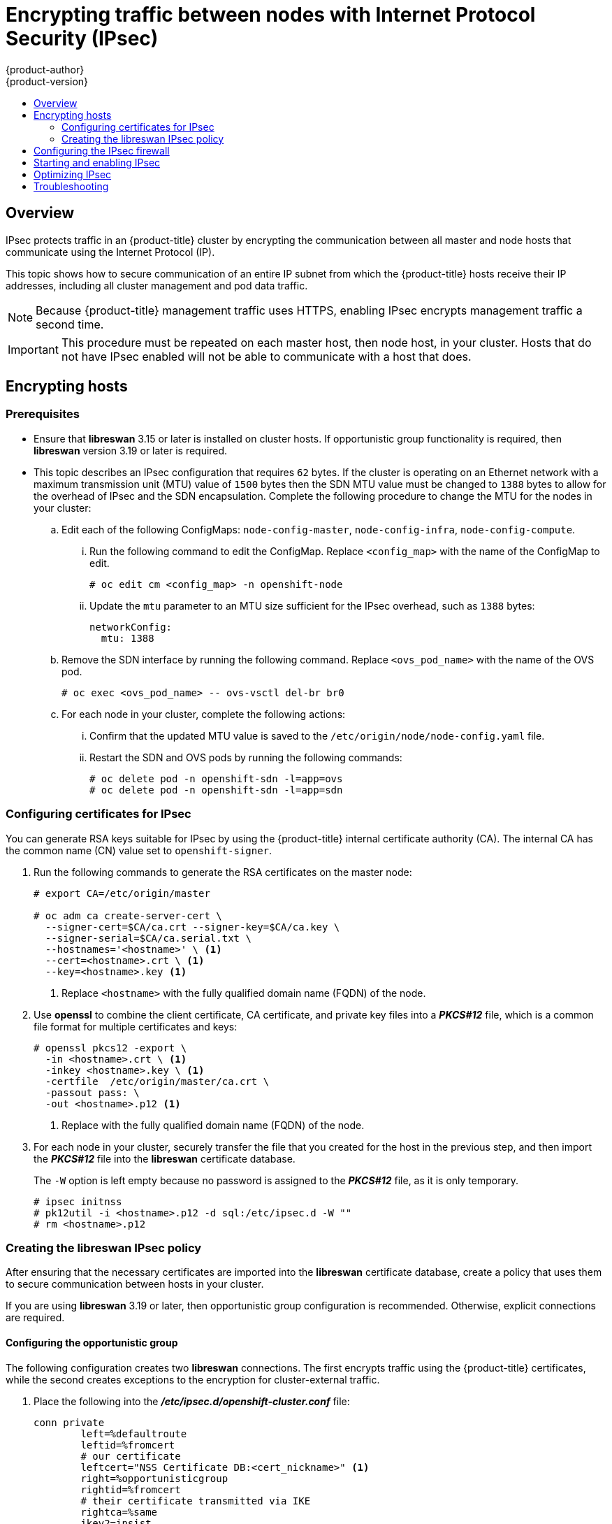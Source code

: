 [[admin-guide-ipsec]]
= Encrypting traffic between nodes with Internet Protocol Security (IPsec)
{product-author}
{product-version}
:data-uri:
:icons:
:experimental:
:toc: macro
:toc-title:

toc::[]

== Overview

IPsec protects traffic in an {product-title} cluster by encrypting the
communication between all master and node hosts that communicate using the
Internet Protocol (IP).

This topic shows how to secure communication of an entire IP subnet from which
the {product-title} hosts receive their IP addresses, including all cluster
management and pod data traffic.

[NOTE]
====
Because {product-title} management traffic uses HTTPS, enabling IPsec encrypts
management traffic a second time.
====

[IMPORTANT]
====
This procedure must be repeated on each master host, then node host, in your
cluster. Hosts that do not have IPsec enabled will not be able to communicate
with a host that does.
====

[[admin-guide-ipsec-encrypting-hosts]]
== Encrypting hosts

[discrete]
=== Prerequisites

* Ensure that *libreswan* 3.15 or later is installed on cluster hosts.
If opportunistic group functionality is required, then *libreswan* version 3.19 or later is required.

* This topic describes an IPsec configuration that requires `62` bytes.
If the cluster is operating on an Ethernet network with a maximum transmission unit (MTU) value of `1500` bytes then the SDN MTU value must be changed to `1388` bytes to allow for the overhead of IPsec and the SDN encapsulation.
Complete the following procedure to change the MTU for the nodes in your cluster:
+
.. Edit each of the following ConfigMaps: `node-config-master`, `node-config-infra`, `node-config-compute`.

... Run the following command to edit the ConfigMap. Replace `<config_map>` with the name of the ConfigMap to edit.
+
----
# oc edit cm <config_map> -n openshift-node
----

... Update the `mtu` parameter to an MTU size sufficient for the IPsec overhead, such as `1388` bytes:
+
[source,yaml]
----
networkConfig:
  mtu: 1388
----

.. Remove the SDN interface by running the following command. Replace `<ovs_pod_name>` with the name of the OVS pod.
+
----
# oc exec <ovs_pod_name> -- ovs-vsctl del-br br0
----

.. For each node in your cluster, complete the following actions:

... Confirm that the updated MTU value is saved to the `/etc/origin/node/node-config.yaml` file.

... Restart the SDN and OVS pods by running the following commands:
+
----
# oc delete pod -n openshift-sdn -l=app=ovs
# oc delete pod -n openshift-sdn -l=app=sdn
----

[[admin-guide-ipsec-certificates]]
=== Configuring certificates for IPsec

You can generate RSA keys suitable for IPsec by using the {product-title} internal certificate authority (CA). The internal CA has the common name (CN) value set to `openshift-signer`.

. Run the following commands to generate the RSA certificates on the master node:
+
----
# export CA=/etc/origin/master

# oc adm ca create-server-cert \
  --signer-cert=$CA/ca.crt --signer-key=$CA/ca.key \
  --signer-serial=$CA/ca.serial.txt \
  --hostnames='<hostname>' \ <1>
  --cert=<hostname>.crt \ <1>
  --key=<hostname>.key <1>
----
<1> Replace `<hostname>` with the fully qualified domain name (FQDN) of the node.

. Use *openssl* to combine the client certificate, CA certificate, and private
key files into a *_PKCS#12_* file, which is a common file format for multiple
certificates and keys:
+
----
# openssl pkcs12 -export \
  -in <hostname>.crt \ <1>
  -inkey <hostname>.key \ <1>
  -certfile  /etc/origin/master/ca.crt \
  -passout pass: \
  -out <hostname>.p12 <1>
----
<1> Replace with the fully qualified domain name (FQDN) of the node.

. For each node in your cluster, securely transfer the file that you created for the host in the previous step, and then import the *_PKCS#12_* file into the *libreswan* certificate database.
+
The `-W` option is left empty because no password is assigned to the *_PKCS#12_*
file, as it is only temporary.
+
----
# ipsec initnss
# pk12util -i <hostname>.p12 -d sql:/etc/ipsec.d -W ""
# rm <hostname>.p12
----

[[admin-guide-ipsec-ipsec-policy]]
=== Creating the libreswan IPsec policy

After ensuring that the necessary certificates are imported into the *libreswan*
certificate database, create a policy that uses them to secure communication
between hosts in your cluster.

If you are using *libreswan* 3.19 or later, then opportunistic
group configuration is recommended. Otherwise, explicit connections are
required.

[[admin-guide-ipsec-opportunistic-group-configuration]]
==== Configuring the opportunistic group 

The following configuration creates two *libreswan* connections. The first
encrypts traffic using the {product-title} certificates, while the second
creates exceptions to the encryption for cluster-external traffic.

. Place the following into the *_/etc/ipsec.d/openshift-cluster.conf_* file:
+
----
conn private
	left=%defaultroute
	leftid=%fromcert
	# our certificate
	leftcert="NSS Certificate DB:<cert_nickname>" <1>
	right=%opportunisticgroup
	rightid=%fromcert
	# their certificate transmitted via IKE
	rightca=%same
	ikev2=insist
	authby=rsasig
	failureshunt=drop
	negotiationshunt=hold
	auto=ondemand

conn clear
	left=%defaultroute
	right=%group
	authby=never
	type=passthrough
	auto=route
	priority=100
----
<1> Replace <cert_nickname> with the certificate nickname from step one.

. Tell *libreswan*
which IP subnets and hosts to apply each policy using policy
files in *_/etc/ipsec.d/policies/_*, where each configured connection has a
corresponding policy file. So, in the example above, the two connections,
`private` and `clear`, each have a file in *_/etc/ipsec.d/policies/_*.
+
*_/etc/ipsec.d/policies/private_* must contain the IP subnet of your cluster,
which your hosts receive IP addresses from. By default, this causes all
communication between hosts in the cluster subnet to be encrypted if the remote
host's client certificate authenticates against the local host's Certificate
Authority certificate. If the remote host's certificate does not authenticate,
all traffic between the two hosts will be blocked.
+
For example, if all hosts are configured to use addresses in the `172.16.0.0/16`
address space, your `private` policy file would contain `172.16.0.0/16`. Any
number of additional subnets to encrypt may be added to this file, which results
in all traffic to those subnets using IPsec as well.

. Unencrypt the communication between all hosts and the subnet gateway to ensure
that traffic can enter and exit the cluster. Add the gateway to the
*_/etc/ipsec.d/policies/clear_* file:
+
----
172.16.0.1/32
----
+
Additional hosts and subnets may be added to this file, which will result in
all traffic to these hosts and subnets being unencrypted.

[[admin-guide-ipsec-explicit-connection-configuration]]
==== Configuring the explicit connection

In this configuration, each IPsec node configuration must explicitly list the
configuration of every other node in the cluster. Using a configuration
management tool such as Ansible to generate this file on each host is
recommended.

[NOTE]
====
Do not manually edit the `node-config.yaml` file.
To modify a node in your cluster, update the xref:../admin_guide/manage_nodes.adoc#modifying-nodes[node configuration maps] as needed. 
====

This configuration also requires the full certificate subject of each node to
be placed into the configuration for every other node. 

. Use *openssl* to read this subject from the node's certificate:
+
----
# openssl x509 \
  -in /path/to/client-certificate -text | \
  grep "Subject:" | \
  sed 's/[[:blank:]]*Subject: //'
----

. Place the following lines into the *_/etc/ipsec.d/openshift-cluster.conf_* file on each node for every other node in the cluster:
+
----
conn <other_node_hostname>
        left=<this_node_ip> <1>
        leftid="CN=<this_node_cert_nickname>" <2>
        leftrsasigkey=%cert
        leftcert=<this_node_cert_nickname> <2>
        right=<other_node_ip> <3>
        rightid="<other_node_cert_full_subject>" <4>
        rightrsasigkey=%cert
        auto=start
        keyingtries=%forever
----
<1> Replace <this_node_ip> with the cluster IP address of this node.
<2> Replace <this_node_cert_nickname> with the node certificate nickname from step one.
<3> Replace <other_node_ip> with the cluster IP address of the other node.
<4> Replace <other_node_cert_full_subject> with the other node's certificate subject from just above. For example: "O=system:nodes,CN=openshift-node-45.example.com".

. Place the following in the *_/etc/ipsec.d/openshift-cluster.secrets_* file on each node:
+
----
: RSA "<this_node_cert_nickname>" <1>
----
<1> Replace <this_node_cert_nickname> with the node certificate nickname from step one.

[[admin-guide-ipsec-firewall-configuration]]
== Configuring the IPsec firewall

All nodes within the cluster need to allow IPsec related network traffic. This
includes IP protocol numbers 50 and 51 as well as UDP port 500.

For example, if the cluster nodes communicate over interface `eth0`:

----
-A OS_FIREWALL_ALLOW -i eth0 -p 50 -j ACCEPT
-A OS_FIREWALL_ALLOW -i eth0 -p 51 -j ACCEPT
-A OS_FIREWALL_ALLOW -i eth0 -p udp --dport 500 -j ACCEPT
----

[NOTE]
====
IPsec also uses UDP port 4500 for NAT traversal, though this should not apply
to normal cluster deployments.
====

[[admin-guide-starting-enabling-ipsec]]
== Starting and enabling IPsec

. Start the *ipsec* service to load the new configuration and policies,
and begin encrypting:
+
----
# systemctl start ipsec
----

. Enable the *ipsec* service to start on boot:
+
----
# systemctl enable ipsec
----

[[admin-guide-ipsec-optimizing]]
== Optimizing IPsec

See the
xref:../scaling_performance/network_optimization.adoc#scaling-performance-optimizing-ipsec[Scaling
and Performance Guide] for performance suggestions when encrypting with IPsec.

[[admin-guide-ipsec-troubleshooting]]
== Troubleshooting
When authentication cannot be completed between two hosts, you will not be able
to ping between them, because all IP traffic will be rejected. If the `clear`
policy is not configured correctly, you will also not be able to SSH to the host
from another host in the cluster.

You can use the `ipsec status` command to check that the `clear` and `private`
policies have been loaded.
